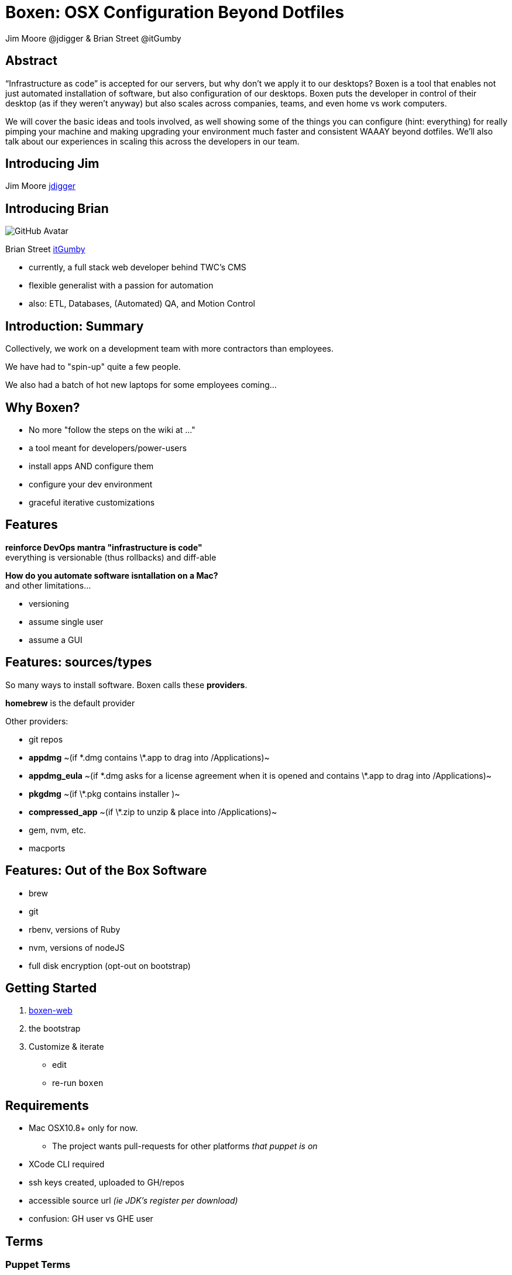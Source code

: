 = Boxen: OSX Configuration Beyond Dotfiles
Jim Moore @jdigger & Brian Street @itGumby
:backend: deckjs
:navigation:
:deckjs_theme: swiss
:deckjs_transition: horizontal-slide

== Abstract
“Infrastructure as code” is accepted for our servers, but why don’t we apply it to our desktops?  Boxen is a tool that enables not just automated installation of software, but also configuration of our desktops.  Boxen puts the developer in control of their desktop (as if they weren’t anyway) but also scales across companies, teams, and even home vs work computers.

We will cover the basic ideas and tools involved, as well showing some of the things you can configure (hint: everything) for really pimping your machine and making upgrading your environment much faster and consistent WAAAY beyond dotfiles. We’ll also talk about our experiences in scaling this across the developers in our team.


== Introducing Jim

Jim Moore https://github.com/jdigger[jdigger]

== Introducing Brian
image::https://avatars3.githubusercontent.com/u/1299690?s=460[GitHub Avatar]

Brian Street https://github.com/ItGumby[itGumby]

* currently, a full stack web developer behind TWC's CMS
* flexible generalist with a passion for automation
* also: ETL, Databases, (Automated) QA, and Motion Control


== Introduction: Summary

Collectively, we work on a development team with more contractors than employees.

We have had to "spin-up" quite a few people.

We also had a batch of hot new laptops for some employees coming...

== Why Boxen?

[options="step"]
* No more "follow the steps on the wiki at ..."
* a tool meant for developers/power-users
* install apps AND configure them
* configure your dev environment
* graceful iterative customizations

== Features

[.lead]
*reinforce DevOps mantra "infrastructure is code"* +
everything is versionable (thus rollbacks) and diff-able

[options="step"]
*How do you automate software isntallation on a Mac?* +
and other limitations...

[options="step"]
* versioning
* assume single user
* assume a GUI

== Features: sources/types
[.lead]
So many ways to install software. Boxen calls these *providers*.

[options="step"]
*homebrew* is the default provider

[options="step"]
Other providers:

[options="step"]
* git repos
* *appdmg*  ~(if \*.dmg contains \*.app to drag into /Applications)~
* *appdmg_eula*  ~(if \*.dmg asks for a license agreement when it is opened and contains \*.app to drag into /Applications)~
* *pkgdmg*  ~(if \*.pkg contains installer )~
* *compressed_app*  ~(if \*.zip to unzip & place into /Applications)~
* gem, nvm, etc.
* macports

== Features: Out of the Box Software

* brew
* git
* rbenv, versions of Ruby
* nvm, versions of nodeJS
* full disk encryption (opt-out on bootstrap)

== Getting Started

. https://boxen.github.com/[boxen-web]
. the bootstrap
. Customize & iterate
** edit
** re-run `boxen`

== Requirements

[options="step"]
* Mac OSX10.8+ only for now.
** The project wants pull-requests for other platforms _that puppet is on_
* XCode CLI required
* ssh keys created, uploaded to GH/repos
* accessible source url _(ie JDK’s register per download)_
* confusion: GH user vs GHE user

== Terms

=== Puppet Terms
* Manifest
* Module
* Package (Provider)
* Facts (Facter)
* Librarian
* Hiera
* [strike]#Profiles & Roles# (not covered here)

=== Boxen Terms
* User
* Project ~can depend on other projects as pseudo heirarchy~

== Packages
[.lead]
Packages are the "workhorse" of boxen

```ruby
package { ‘PackageName’:    ## meaningful to you
    ensure => ___,          ## [installed, present, link, directory, stopped]
    source => user/repo,    ## or http://..., git@...
    provider => ___,        ## defaults to homebrew
    require => [...],       ## list of packages, files, etc that have to be installed before this package
}
```

[options="step"]
```ruby
package {[        ## homebrew shortcut - list
    ‘gradle’,
    ‘groovy’,
    ‘app3’,
    …
]:}
```

== Alternatives to Packages
```ruby
class {...} ## to configure
```

[options="step"]
```ruby
ruby::gem { “label”:
    gem => ‘gem-name`,
    ruby => 1.9.3,        ## gems have to install to a version of ruby
    version => ‘~> 2.0`,  ## notation for at least
}                         ## probably equivalent for node/npm
```

[options="step"]
```ruby
file { {path}:
    ensure => present/link/directory,
    target => {targetPath},    ## if link
    require => [...],
}
```

[options="step"]
```ruby
exec { “gjslint”:
    command => “easy_install {url}”,
    creates => {path},    ## test if this has already completed successfully
}
```

== Brief Structure

[options="step"]
* `~/.boxen/config.json`
* out of box:
** `BOXEN_HOME=/opt/boxen`
** `$BOXEN_HOME/bin/*`
** `$BOXEN_HOME/config/**`
* your changes
** `REPO=$BOXEN_HOME/repo` _where you make changes_
** `$REPO/Puppetfile` _puppet librarian_
**** `mod, {module_name}, {version/tag}[, {source}]`
**** https://github.com/boxen?query=puppet-[Search for Module Names]
**** use repository *tag* to specify version
** `$REPO/modules/people/manifests/{gh_user}.pp` _primary source_
**** `include people::{gh_user}::applications`
** `$REPO/modules/people/{gh_user}/applications.rb` _ruby class listed above_
* Advanced
** `$REPO/shared/lib/facter/boxen.rb` _discover some facts_ `$::github_name, $::boxen_user, etc`

== Planning Customizations

[.lead]Consider...

* company
* team
* user
* host
* parameterize, facter facts

[options="step"]
* configure pLists
* links, folders, etc
* script execution

== Use Case: private

* dotfiles
* tokens

== Recommendations

* organization
** ghUser
** people
** modules
** hiera
* forking, branching
* parameters, facts

== Troubleshooting

[options="step"]
* http://stackoverflow.com/questions/22352838/ruby-gem-install-json-fails-on-mavericks-and-xcode-5-1-unknown-argument-mul[XCode 5.1]
* debugging
* upgrading packages
* [strike]#upgrading boxen master#
* uninstalling: `/opt/boxen/repo/script/nuke`

== Resources

* https://boxen.github.com/
* http://www.dmuth.org/node/1431/tweaking-boxen-osx
* http://garylarizza.com/blog/2013/02/15/puppet-plus-github-equals-laptop-love/
* http://docs.puppetlabs.com/learning/
* https://webconference.twcable.com/p7oudsr7jp4/ ?

[options="step"]
* https://octodex.github.com/ for my avatar

== Thank You!

Questions?
